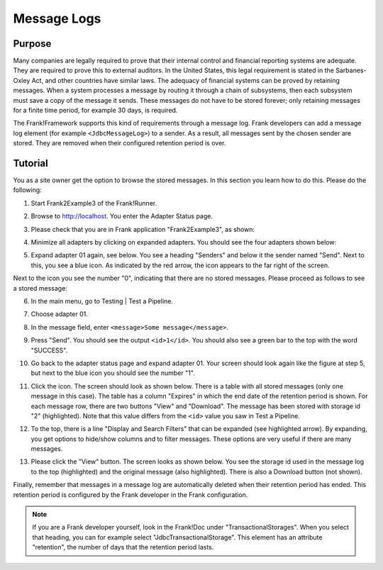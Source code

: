 .. _managingProcessedMessagesLog:

Message Logs
============

Purpose
-------

Many companies are legally required to prove that their internal control and financial reporting systems are adequate. They are required to prove this to external auditors. In the United States, this legal requirement is stated in the Sarbanes-Oxley Act, and other countries have similar laws. The adequacy of financial systems can be proved by retaining messages. When a system processes a message by routing it through a chain of subsystems, then each subsystem must save a copy of the message it sends. These messages do not have to be stored forever; only retaining messages for a finite time period, for example 30 days, is required.

The Frank!Framework supports this kind of requirements through a message log. Frank developers can add a message log element (for example ``<JdbcMessageLog>``) to a sender. As a result, all messages sent by the chosen sender are stored. They are removed when their configured retention period is over.

Tutorial
--------

You as a site owner get the option to browse the stored messages. In this section you learn how to do this. Please do the following:

#. Start Frank2Example3 of the Frank!Runner.
#. Browse to http://localhost. You enter the Adapter Status page.
#. Please check that you are in Frank application "Frank2Example3", as shown:

   .. image:: managingProcessedMessagesTheRightFrank.jpg

#. Minimize all adapters by clicking on expanded adapters. You should see the four adapters shown below:

   .. image:: managingProcessedMessagesTheExampleAdapters.jpg

#. Expand adapter 01 again, see below. You see a heading "Senders" and below it the sender named "Send". Next to this, you see a blue icon. As indicated by the red arrow, the icon appears to the far right of the screen.

   .. image:: managingProcessedMessageMessageLogEnvelope.jpg

Next to the icon you see the number "0", indicating that there are no stored messages. Please proceed as follows to see a stored message:

6. In the main menu, go to Testing | Test a Pipeline.
#. Choose adapter 01.
#. In the message field, enter ``<message>Some message</message>``.
#. Press "Send".  You should see the output ``<id>1</id>``. You should also see a green bar to the top with the word "SUCCESS".
#. Go back to the adapter status page and expand adapter 01. Your screen should look again like the figure at step 5, but next to the blue icon you should see the number "1".
#. Click the icon. The screen should look as shown below. There is a table with all stored messages (only one message in this case). The table has a column "Expires" in which the end date of the retention period is shown. For each message row, there are two buttons "View" and "Download". The message has been stored with storage id "2" (highlighted). Note that this value differs from the ``<id>`` value you saw in Test a Pipeline.

   .. image:: managingProcessedMessageMessageLog.jpg

#. To the top, there is a line "Display and Search Filters" that can be expanded (see highlighted arrow). By expanding, you get options to hide/show columns and to filter messages. These options are very useful if there are many messages.
#. Please click the "View" button. The screen looks as shown below. You see the storage id used in the message log to the top (highlighted) and  the original message (also highlighted). There is also a Download button (not shown).

   .. image:: managingProcessedMessagesMessageLogViewed.jpg

Finally, remember that messages in a message log are automatically deleted when their retention period has ended. This retention period is configured by the Frank developer in the Frank configuration.

.. NOTE::

   If you are a Frank developer yourself, look in the Frank!Doc under "TransactionalStorages". When you select that heading, you can for example select "JdbcTransactionalStorage". This element has an attribute "retention", the number of days that the retention period lasts.
